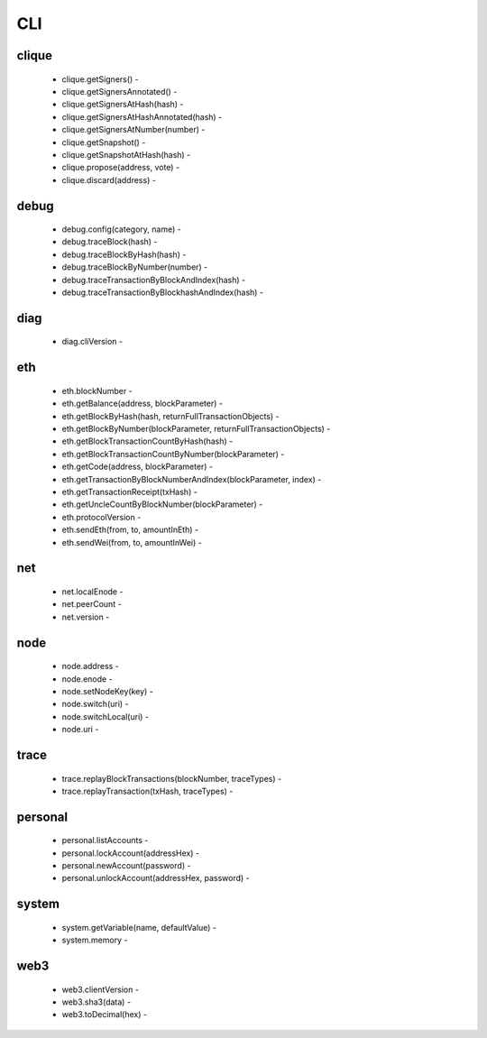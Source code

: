 CLI
***

clique
^^^^^^

 - clique.getSigners() - 

 - clique.getSignersAnnotated() - 

 - clique.getSignersAtHash(hash) - 

 - clique.getSignersAtHashAnnotated(hash) - 

 - clique.getSignersAtNumber(number) - 

 - clique.getSnapshot() - 

 - clique.getSnapshotAtHash(hash) - 

 - clique.propose(address, vote) - 

 - clique.discard(address) - 

debug
^^^^^

 - debug.config(category, name) - 

 - debug.traceBlock(hash) - 

 - debug.traceBlockByHash(hash) - 

 - debug.traceBlockByNumber(number) - 

 - debug.traceTransactionByBlockAndIndex(hash) - 

 - debug.traceTransactionByBlockhashAndIndex(hash) - 

diag
^^^^

 - diag.cliVersion - 

eth
^^^

 - eth.blockNumber - 

 - eth.getBalance(address, blockParameter) - 

 - eth.getBlockByHash(hash, returnFullTransactionObjects) - 

 - eth.getBlockByNumber(blockParameter, returnFullTransactionObjects) - 

 - eth.getBlockTransactionCountByHash(hash) - 

 - eth.getBlockTransactionCountByNumber(blockParameter) - 

 - eth.getCode(address, blockParameter) - 

 - eth.getTransactionByBlockNumberAndIndex(blockParameter, index) - 

 - eth.getTransactionReceipt(txHash) - 

 - eth.getUncleCountByBlockNumber(blockParameter) - 

 - eth.protocolVersion - 

 - eth.sendEth(from, to, amountInEth) - 

 - eth.sendWei(from, to, amountInWei) - 

net
^^^

 - net.localEnode - 

 - net.peerCount - 

 - net.version - 

node
^^^^

 - node.address - 

 - node.enode - 

 - node.setNodeKey(key) - 

 - node.switch(uri) - 

 - node.switchLocal(uri) - 

 - node.uri - 

trace
^^^^^

 - trace.replayBlockTransactions(blockNumber, traceTypes) - 

 - trace.replayTransaction(txHash, traceTypes) - 

personal
^^^^^^^^

 - personal.listAccounts - 

 - personal.lockAccount(addressHex) - 

 - personal.newAccount(password) - 

 - personal.unlockAccount(addressHex, password) - 

system
^^^^^^

 - system.getVariable(name, defaultValue) - 

 - system.memory - 

web3
^^^^

 - web3.clientVersion - 

 - web3.sha3(data) - 

 - web3.toDecimal(hex) - 

